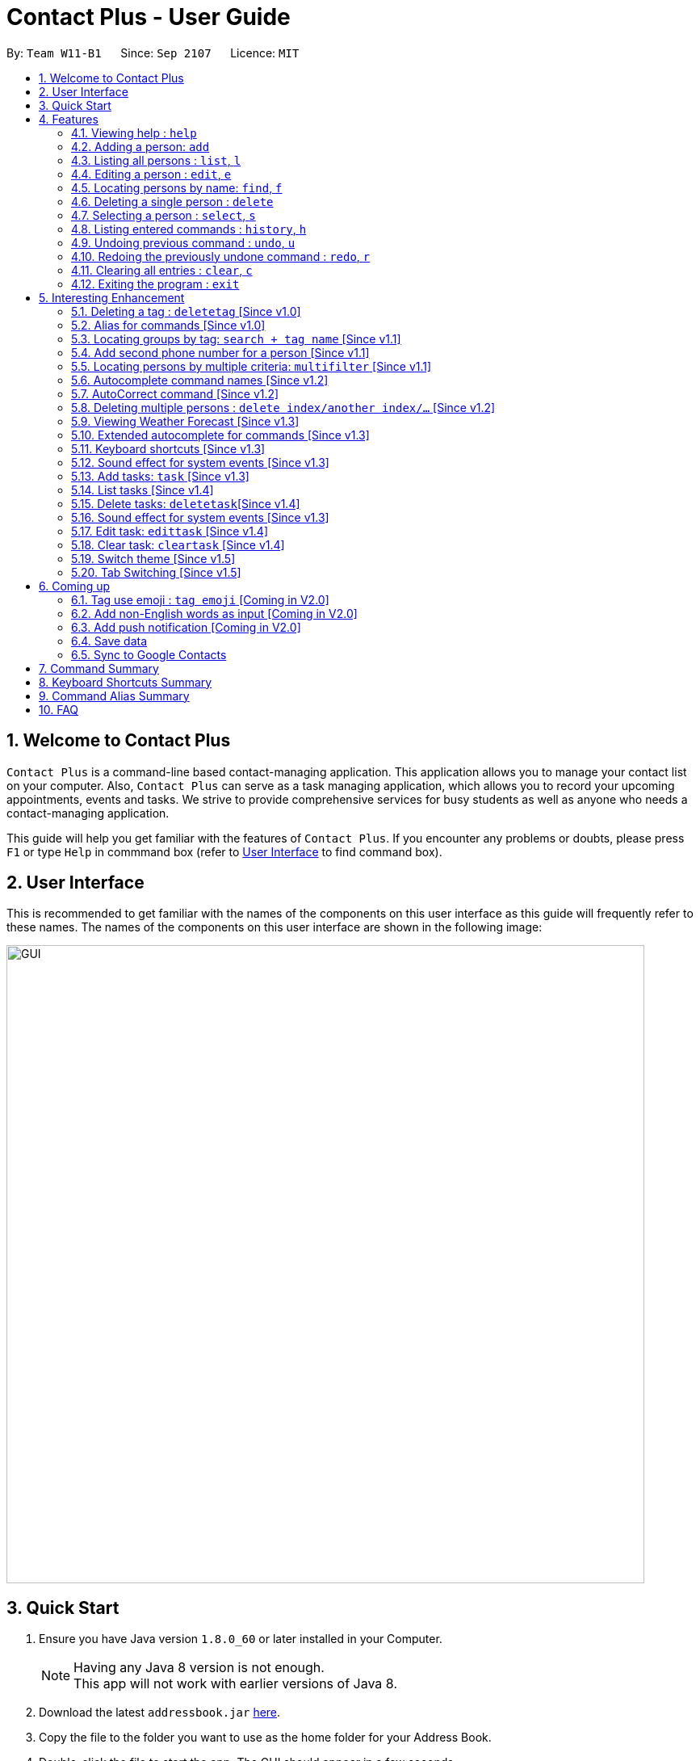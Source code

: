 = Contact Plus - User Guide
:toc:
:toc-title:
:toc-placement: preamble
:sectnums:
:experimental:
:icons: font
:imagesDir: images
:stylesDir: stylesheets
:experimental:
ifdef::env-github[]
:tip-caption: :bulb:
:note-caption: :information_source:
endif::[]
:repoURL: https://github.com/CS2103AUG2017-W11-B1/main

By: `Team W11-B1`      Since: `Sep 2107`      Licence: `MIT`

== Welcome to Contact Plus
// tag::welcome[]

`Contact Plus` is a command-line based contact-managing application. This application allows you to manage your contact list on your computer. Also, `Contact Plus` can serve as a task managing application,
 which allows you to record your upcoming appointments, events and tasks. We strive to provide comprehensive services for busy students as well as anyone who needs a contact-managing application. +

// end::welcome[]

This guide will help you get familiar with the features of `Contact Plus`. If you encounter any problems or doubts, please press kbd:[F1] or type `Help` in commmand box (refer to link:#user-interface[User Interface] to find command box).

== User Interface [[user-interface]]
This is recommended to get familiar with the names of the components on this user interface as this guide will frequently refer to these names.
The names of the components on this user interface are shown in the following image:

image::GUI.png[width="790"]

// tag::quick-start[]

== Quick Start

.  Ensure you have Java version `1.8.0_60` or later installed in your Computer.
+
[NOTE]
Having any Java 8 version is not enough. +
This app will not work with earlier versions of Java 8.
+
.  Download the latest `addressbook.jar` link:{repoURL}/releases[here].
.  Copy the file to the folder you want to use as the home folder for your Address Book.
.  Double-click the file to start the app. The GUI should appear in a few seconds.
+
.  Type the command in the command box and press kbd:[Enter] to execute it. +
e.g. typing *`help`* and pressing kbd:[Enter] will open the help window.
+
.  Refer to the link:#command-summary[command summary] section below for the complete list of commands.

// end::quick-start[]

== Features

====
*Command Format*

* Words in `UPPER_CASE` are the parameters to be supplied by the user e.g. in `add n/NAME`, `NAME` is a parameter which can be used as `add n/John Doe`.
* Items in square brackets are optional e.g `n/NAME [t/TAG]` can be used as `n/John Doe t/friend` or as `n/John Doe`.
* Items with `…`​ after them can be used multiple times including zero times e.g. `[t/TAG]...` can be used as `{nbsp}` (i.e. 0 times), `t/friend`, `t/friend t/family` etc.
* Parameters can be in any order e.g. if the command specifies `n/NAME p/PHONE_NUMBER`, `p/PHONE_NUMBER n/NAME` is also acceptable.
====

=== Viewing help : `help` [[help-command]]
If you want to refer to this user guide, you can do so with `help` command. You can refer to this guide for every feature that you can play with on Contact Plus application. +

Command Format: `help` +
Keyboard shortcut: `F1` +
UI: Menu bar (refer to link:#user-interface[User Interface] for Menu bar) - kbd:[Help]

=== Adding a person: `add` [[add-command]]
If you want to add a person into your contact pane (refer to link:#user-interface[User Interface] for contact pane), you should use `add` command. The following explains the detailed steps to help you achieve adding a person into your contact list.

Command Format: `add n/NAME p/PHONE_NUMBER p2/PHONE_NUMBER or '-' e/EMAIL a/ADDRESS [t/TAG]...` +
Keyboard shortcut: kbd:[control] + kbd:[a]/kbd:[A]

[NOTE]
====
- A person can have any number of tags (including 0).
- A person can add the symbol '-' if a second phone number is not required for the contact.
- Person names should only contain alphanumeric characters and spaces, and it should not be blank.
- Person emails should be 2 alphanumeric/period strings separated by '@'.
- Phone numbers can only contain numbers, and should be at least 3 digits long.
- Tags names should be alphanumeric +
====

==== Examples
|===
| Your input | Output
| `add n/John Doe p/98765432 p2/61234567 or '-' e/johnd@example.com a/John street, block 123, #01-01` |
add the contact John doe with first phone number 98765432, second phone number null, email address johndoe@example.com, and address John street, block 123, #01-01 respectively.
|===


=== Listing all persons : `list`, `l` [[list-command]]
If you want to see all the persons that you have added to `Contact Plus`, you can do so with `list` command. +

Command Format: `list` or `l`

=== Editing a person : `edit`, `e` [[edit-command]]
If you need to update your contacts' information, you can do so with this `edit` command. +

Command Format: `edit INDEX [n/NAME] [p/PHONE] [p2/PHONE] [e/EMAIL] [a/ADDRESS] [t/TAG]...`, or `e INDEX [n/NAME] [p/PHONE] [p2/PHONE] [e/EMAIL] [a/ADDRESS] [t/TAG]...` +
Keyboard shortcut: kbd:[control] + kbd:[e]/kbd:[E]

==== Description
****
* Edits the person at the specified `INDEX`. The index refers to the index number shown in the last person listing. The index *must be a positive integer* 1, 2, 3, ...
* At least one of the optional fields must be provided.
* Existing values will be updated to the input values.
* When editing tags, the existing tags of the person will be removed i.e adding of tags is not cumulative.
* You can remove all the person's tags by typing `t/` without specifying any tags after it.
****

[NOTE]
====
- A person can have any number of tags (including 0).
- A person can add the symbol '-' if a second phone number is not required for the contact.
- Person names should only contain alphanumeric characters and spaces, and it should not be blank.
- Person emails should be 2 alphanumeric/period strings separated by '@'.
- Phone numbers can only contain numbers, and should be at least 3 digits long.
- Tags names should be alphanumeric +
====

==== Examples

|===
| *Your input* | *Result*
| `edit 1 p/91234567 e/johndoe@example.com` |
Updates the phone number and email address of the 1st person to `91234567` and `johndoe@example.com` respectively.
| `edit 2 n/Betsy Crower t/` |
Updates the name of the 2nd person to `Betsy Crower` and clears all existing tags.
|===

=== Locating persons by name: `find`, `f` [[find-command]]
If you want to find persons whose names with certain alphabets in your mind, you can search those persons with `find` command. +

Command Format: `find KEYWORD [MORE_KEYWORDS]`, or `f KEYWORD [MORE_KEYWORDS]` +
Keyboard shortcut: kbd:[control] + kbd:[f]/kbd:[F]

==== Description
****
* The search is case insensitive. e.g `hans` will match `Hans`
* The order of the keywords does not matter. e.g. `Hans Bo` will match `Bo Hans`
* Only the name is searched.
* Only full words will be matched e.g. `Han` will not match `Hans`
* Persons matching at least one keyword will be returned (i.e. `OR` search). e.g. `Hans Bo` will return `Hans Gruber`, `Bo Yang`
****

==== Examples
|===
| Your input | Output
| `find John` | Returns `john` and `John Doe`
| `find Betsy Tim John` | Returns any person having names `Betsy`, `Tim`, or `John`
|===

=== Deleting a single person : `delete` [[delete-single-person]]
If you want to delete a person from your Contact Plus, you can do so with `delete` command. +

Command Format: `delete INDEX`, or `d INDEX` +
Keyboard shortcut: kbd:[control] + kbd:[d]/kbd:[D]

[TIP]
This function deletes *ONE* person only. For deleting multple persons simultaneously,
see section <<delete-multiple-persons , 3.20>>.

==== Description

****
* Deletes the person at the specified `INDEX`.
* The index refers to the index number shown in the most recent listing.
* The index *must be a positive integer* 1, 2, 3, ...
****

==== Examples

|===
| *Your input* | *Result*
| `list` +
 `delete 2` +

  *Note* that `list` and `delete 2` are two different commands. |
  Deletes the 2nd person in `Contact Plus`.
| `find Betsy` +
 `delete 1` +

 *Note* that `find Betsy` and `delete 1` are two different commands. |
Deletes the 1st person in the results of the `find` command.
|===

=== Selecting a person : `select`, `s` [[select-command]]
If you want to select a person in your Contact Plus, you can do so by `select` command. The index used in the following steps is identified by the index number used in `list task` (refer to link:#list-command[list task]). +

Command Format: `select INDEX` or `s INDEX`

==== Description
****
* Selects the person and loads the Google search page the person at the specified `INDEX`.
* The index refers to the index number shown in the most recent listing.
* The index *must be a positive integer* `1, 2, 3, ...`
****

==== Examples

|===
| Your input | Output +
| `list` + `select 2` + | Selects the 2nd person in `Contact Plus`
| `find Betsy` + `select 1` | Selects the 1st person in the results of the `find` command
|===

=== Listing entered commands : `history`, `h` [[history-command]]
If you want to list all the commands that you have entered in reverse chronological order in case you have done something wrong and you want to check out your command history , you can do so with `history` command . +

Command Format: `history`

[NOTE]
====
Pressing the kbd:[&uarr;] and kbd:[&darr;] arrows will display the previous and next input respectively in the command box.
====

=== Undoing previous command : `undo`, `u` [[undo-command]]
If you have done something wrong, you can revert your action, you can do so with `undo` command. +

Command Format: `undo`, `u`

[NOTE]
====
Undoable commands: commands that modify the content in `Contact Plus` (`add`, `delete`, `edit` and `clear`).
====

==== Examples

|===
| Your input | Output +
| `delete 1` + `list` + `undo` | Reverses the `delete 1` command
| `select 1`+ `list` + `undo` | The `undo` command fails as there are no undoable commands executed previously.
| `delete 1` +`clear` +`undo`| Reverses the `clear` command
| `delete 1` +`clear` +`undo` | Reverses the `delete 1` command
|===

=== Redoing the previously undone command : `redo`, `r` [[redo-command]]
If you unintentionally undo your last command, you can get it back by using `redo` command. +

Command Format: `redo`, `r`

==== Examples

|===
| Your input | Output +
| `delete 1`+ `undo` + `redo` | Reapplies the `delete 1` command
| `delete 1` +`redo`| The `redo` command fails as there are no `undo` commands executed previously.
| `delete 1` +`clear` +`undo` + `undo + `redo` + `redo`| Reapplies the `clear` command
|===

=== Clearing all entries : `clear`, `c` [[clear-command]]
If you want to clear your Contact Plus application, you can do so by useing `clear` command. +

Command Format: `clear` or `c`

[WARNING]
====
This command will clear all persons in the contact pane.
====

=== Exiting the program : `exit` [[exit-command]]
If you want to exit Contact Plus application, you can do so by using `exit` command. +

Command Format: `exit`

== Interesting Enhancement

=== Deleting a tag : `deletetag` [Since v1.0] [[deletetag-command]]

//tag::deletetag-command[]

Need to reorganize your social groups? `deletetag` enables you to delete tags from all your contacts in `Contact Plus` ! +

Command Format: `deletetag tag_name` +
Quick demo: link:#how-to-use-deletetag-command[here]

==== Description

****
* The alias for this command is `dt`. That means that you can type +
`dt` instead of `deletetag`.
* Deletes the tag with the specified `tag_name` from all records in `Contact Plus`.
* `tag_name` is case-sensitive (i.e. `Friends` is not the
same as `friends`).
****

==== Examples

|===

| *Your input* | *Result*
| `deletetag friends` | Deletes the tag `friends` from all records in `Contact Plus`. +

No action is performed if there is no tag named `friends` in `Contact Plus`.

|===

==== How to use [[how-to-use-deletetag-command]]
. Type `deletetag` followed by the name of the tag that you wish to delete.
For example, we use the name "friends".
+
image:DeleteTagCommand-step-1.png[width="250"]

. After hitting kbd:[ENTER], the tag with the specified name is deleted from all contacts in `Contact Plus`.
+
image:DeleteTagCommand-step-2.png[width="250"]

// end::deletetag-command[]

=== Alias for commands [Since v1.0]
Too lazy to type the full command? The alias feature allows you to type a shorter version of the command name.

A list of available aliases can be found  link:#list-of-alias[here].

Command Format: `command_alise` +
Quick demo: link:#how-to-use-alias-command[here]

==== How to use [[how-to-use-alias-command]]
. The image below demonstrates the example of using `a`.
+
image:AddCommandAlias.png[width="500"]

. The image below demonstrates the result of the above alias.
+
image:AddCommandAliasResult.png[width="500"]

=== Locating groups by tag: `search + tag name` [Since v1.1] [[searchtag-command]]

Searching a certain social group? or just search a certain group of persons? search + tag name` can help you achieve this. +

Command Format: `search KEYWORD [MORE_KEYWORDS]`+
Quick demo: link:#how-to-use-locate-person_by_tag[here]

==== Description
****
* The search is case sensitive. e.g `Friends` will not match `friends`
* The order of the keywords does not matter. e.g. `friends colleague` is the same as `colleague friends`
* Only the tag name is searched.
* Only full tag name will be accepted e.g. `friends` will not match `fri`
* Result displays "Unknown tag" if no person has the tag
* Alias for `search` is `st`
* Persons's tag names matching at least one keyword will be returned (i.e. *OR* search). e.g. `friends colleague` will return persons with `friends`, or with `colleague` tag
****

==== Examples
|===
| *Your input* | *Result*
| `search friends` | Returns the contacts with tag "friends", e.g. `John Alice` +
| `search fri` | No match will be returned, `Unknown tag` is displayed. +
|===

==== How to use [[how-to-use-locate-person_by_tag]]
. Input the command to search contact of the same tag, e.g. friends.
+
image:SearchTagCommand.png[width="500"]

. The image below demonstrates the result of the above searching.
+
image:SearchTagResult.png[width="500"]
---

=== Add second phone number for a person [Since v1.1]

//tag::secondphone[]
Need to add one more phone number to your friends on Contact Plus? Add the second phone number for a person by using prefix "p2/" +
Command Format: `COMMAND_WORD PARAMETERS p2/PHONE_NUMBER OTHER_PARAMETERS` +

==== Description
****
* Input "p2/-" for add command, when no second phone number is provided.
* The order of the parameters does not matter. e.g. `p/87435783 p2/54729635` is the same as `p2/749374658 p/97453735`
****

==== Examples
* `add n/John Doe p/98765432 p2/73624789 e/johnd@example.com a/John street, block 123, #01-01` +
* `edit 1 p/91234567 p2/73624789 e/johndoe@example.com` +


//end::secondphone[]

//tag::multifilter-feature[]
=== Locating persons by multiple criteria: `multifilter` [Since v1.1]

[[multifilter-format]] Finds persons whose names, phone no., emails and addresses,
match a set of specified criteria. +
Format: `multifilter [n/NAME] [p/PHONE NO.] [e/EMAIL] [a/ADDRESS]` +
Quick demo: link:#how-to-use-multifilter[here]

==== Description [[multifilter-description]]

****
* The alias for this command is `mf`. That means that you can type +
`mf` instead of `multifilter`.
* The search is case-insensitive for all fields. e.g `mf n/hans` will +
match `Hans`.
* The search performs a partial match. This means that `mf n/a` +
will match both `alice` and `Hans` since both contain the letter `a`,
* The order of the fields does not matter. +
e.g.`mf n/hans e/a@ex.com` and `mf e/a@ex.com n/hans` +
both mean the same thing.
* Matching is performed based on ALL the criteria. +
i.e. `mf n/a p/9` will find the contact `matt` with a phone no. of `999`
but it will not find the contact `alice` with a phone no. of `888`.
* None of the fields are compulsory. i.e. you can use `mf p/999` to find +
contacts whose phone no. contain `999` and `mf e/yahoo` to find +
contacts whose emails contain `yahoo` without entering the rest of the fields.
* If only `mf` is entered, all contacts will be displayed.
* `mf p/987 e/gmail` +
Contact `alice` with phone no. `9876` and email `a@gmail.com` +
will be matched. Contact `Bob` with phone no. `987` and email `a@yahoo.com`
will not be matched
****

==== How to use [[how-to-use-multifilter]]

. Enter `multifilter` into the command box followed by one or more format fields.
See command format <<multifilter-format, here>>.
+
image:MultiFilterCommand-step-1.png[width="250"]

. Press the kbd:[ENTER] key. The results are displayed based on the criteria that
you have entered.
+
image:MultiFilterCommand-step-2.png[width="250"]

==============================================
NOTE: If no filters are used, all contacts will be displayed.
==============================================


==== Examples

|===
| *Your input* | *Result*
| `mf a/gey`| Returns contacts whose address contain `gey`
| `mf` | Returns all contacts
| `mf n/iv p/9 e/g a/ge` | Returns contacts who match ALL of the following criteria: +

1. Name contains `iv` +
2. Phone no. contains `9` +
3. Email contains `g` +
4. Address contains `ge` +

An example of a matching contact for this command would be +
`Ivan` that has phone no. `999`, email `g@y.com` and address `123 geylang road`

|===

//end::multifilter-feature[]

=== Autocomplete command names [Since v1.2] [[autocomplete-feature]]

//tag::autocomplete-feature[]
Lazy to memorize command names? Press a shortcut key to automatically complete the text that you enter into the command box. +

Command Format: [Some text] +
Quick demo:  link:#how-to-use-autocomplete[here]

[TIP]
This feature automatically completes/suggests names of commands.
To automatically fill in the format of commands, see link:#extended-autocomplete-feature[`extended autocomplete`].


==== Description [[autocomplete-description]]

****
* The hotkey for `autocomplete` is kbd:[TAB].
* The match is case-insensitive, e.g. `del` and `Del` will both match the `delete`
command.
* The system looks for commands whose names start with the text that you entered. This means that `del` will match `delete` but `ele`
will not.
* If no text is entered before pressing the hotkey, the system displays all available commands.
* The system does not support autocompletion for command aliases.
* If there is more than one matching command, the names of all matching
commands will be displayed as a suggestion in the result pane.
* If there is only one matching command, then the full
name for the command will be automatically filled into the command box instead of being displayed in the result pane.
****

==== Examples

|===
| *Your input* |  *Result*
| `del` | Expands to `delete` in the command box.
|  `df` | Nothing is returned by `Contact Plus`.
| `d` | Returns various command suggestions in the result pane. e.g.`delete` and `deletetag`

|===

==== How to use [[how-to-use-autocomplete]]

Enter some text into the command box (as shown below) and press kbd:[TAB].
Commands, whose names start with the text you typed, will be suggested in the result pane.
See <<autocomplete-description, description>> for more details on how
 autocomplete works.

image::AutoCompleteCommand-step-1.png[width="800"]

[TIP]
If there is only one command whose name starts with the text that you
entered, then the full name of the command will be automatically filled in for you.
For example, if you type `h` and press kbd:[TAB], `help` will be filled into the command box.

// end::autocomplete-feature[]

=== AutoCorrect command [Since v1.2]

If you misspelt a command, no worries, Contact Plus will autoCorrect misspelt command whose names start with the command entered from the user.
Application will notify you that the command entered is corrected and perform the corrected commmand. +

Command Format: [misspelt command] +
Quick demo: link:#how-to-use-autoCorrect[here]

==== Description
****
* The autoCorrect function will only work on the misspelt words with 2 alphebets different from the correct spelling.
* The match is case-insensitive, e.g. "sEarhC" is equals to "search".
* If no match is found, the application will display "Unknown command".
****

==============================================
NOTE: Auto-correct is not designed for alias.
==============================================

==== How to use [[how-to-use-autoCorrect]]
. The image below demonstrates the usage to autoCorrect "deleet".
+
image::AutoCorrectCommand.png[width="500"]

. The image below is the result returned by Contact Plus using the command above.
+
image::AutoCorrectResult.png[width="500"]


==== Examples

|===
| *Your input* |  *Result*
| `deleet` | will match to `delete`.
| `del` | will not match to any command, application will display "Unkown command".
| `d` | will be matched to `delete` still as it is an alias.
| `m` | will not match to any command, application will display "Unkown command".
|===

=== Deleting multiple persons : `delete index/another index/...` [Since v1.2] [[delete-multiple-persons]]

//tag::deletemultiple[]
Do yu need to delete multiple persons away from your contact pane simutaneously? If so,follow the following explanation to learn how to delete multiple persons at the same time.
This command allows you to delete *multiple* contacts from `Contact Plus` in a single command. +

Command Format: `delete INDEX/INDEX`
Quick demo: link:#how-to-use-multiple-persons[here]

==== How to use [[how-to-use-multiple-persons]]

1) Enter `list` into the Command Box. You will see all the added contacts below. +

image::deleteMultiplePerson1.png[width="500"]

2) Enter `delete 2/3` to delete the 2nd and 3rd person from `Contact Plus`. +

image::deleteMultiplePerson2.png[width="500"]

3) You can now see that the 2nd and 3rd contact has been deleted and the +
result is displayed to show the confirmation of deletion.

image::deleteMultiplePerson3.png[width="500"]

==== Examples
|===
| *Your input* |  *Result*
| `list` +
`delete 1/2` +

Note that `list` and `delete 1/2` are two different commands.

| Deletes the first and second contact displayed by the `list` command.
|===

//end::deletemultiple[]

=== Viewing Weather Forecast [Since v1.3]
If you are too reluctant to open your Yahoo page, there is a shortcut in Contact Plus help to you to gain access to Yahoo weather forecast and news.

Please go to kbd:[File] dropdown list, kbd:[Weather Forecast] menu item (refer to link:#user-interface[User Interface]).

==== How to use
. The button kbd:[Weather Forecast] is located as the image shown below.
+
image::WeatherForecastButton.png[width="800"]

. The expected page would be as follows:
+
image::WeatherForecast.png[width="800"]

=== Extended autocomplete for commands [Since v1.3] [[extended-autocomplete-feature]]

//tag::extended-autocomplete-feature[]

Try to save some time? Autocomplete is designed for you to operate efficiently on Contact Plus.Some commands such as `add` are very long and difficult to type.
This feature enables you to automatically fill in the format of the command whose name matches
the text that you entered. +

Command Format: [COMMAND_WORD] +
Quick demo: link:#how-to-use-extended-autocomplete[here]

[TIP]
This feature automatically fills in the format of a correctly
spelt command. To automatically complete a command name, see link:#autocomplete-feature[`autocomplete`].

==== Description

****
* The hotkey for `extended autocomplete` is kbd:[Ctrl].
* This feature uses exact matching (i.e. case and spelling of `COMMAND_WORD` must match the actual command).
* The system does not support autocompletion for command aliases.
****

==== Examples

|===

| *Your input* | *Result*
| `delete` | expands to `delete index_number`
| `deletetag` | exapnds to `deletetag tag_name`
| `dt` | `Contact Plus` does not respond.
| `lisf` | `Contact Plus` does not respond.
| LIST | `Contact Plus` does not respond.

|===

==== How to use [[how-to-use-extended-autocomplete]]

. Enter the *full name* of the command that you wish to use. For example, `add`.
+
image:extended-autocomplete-step-1.png[width="300"]

. Press the kbd:[Ctrl] key. The command's format is automatically filled in the command box for you.
The help text, which explains how to use the command, is also displayed in the result pane.
+
image:extended-autocomplete-step-2.png[width="1000"]

. Add any additional information (based on the help text) should be typed into the command
bar.
+
image:extended-autocomplete-step-3.png[width="1000"]

. Press kbd:[ENTER]. The result of the command is displayed in the result pane.
+
image:extended-autocomplete-step-4.png[width="1000"]

[CAUTION]
If you type the name of the command wrongly, `extended autocomplete` will not work.

//end::extended-autocomplete-feature[]

=== Keyboard shortcuts [Since v1.3]

Apart from autocomplete, this is another feature to help you save your time. Keyboard shortcuts enables you to quickly get the command words without heavy memorization.

Command Format: kbd:[CONTROL] + kbd:[KEY]

==============================================
NOTE: The keyborad shortcuts are created only for commands with heavy text input or frequently used commands.
==============================================

==== Available Keyboard shortcuts

|===
| *Command* | *Keyboard shortcut*
| `add` | kbd:[control] + kbd:[a]/kbd:[A]
| `multifilter` | kbd:[control] + kbd:[m]/kbd:[M]
| `edit` | kbd:[control] + kbd:[e]/kbd:[E]
| `search` | kbd:[control] + kbd:[s]/kbd:[S]
| `delete` | kbd:[control] + kbd:[d]/kbd:[D]
| `find` | kbd:[control] + kbd:[f]/kbd:[F]
| `clear` | kbd:[control] + kbd:[c]/kbd:[C]
|===

=== Sound effect for system events [Since v1.3]

//tag::music-feature[]
Sound effect is designed to help you to discern audibly whether your command is performed successfully or otherwise.
Various sound clips are played for each system events to keep you informed of the status of your actions.

NOTE: This sound effect is set by Contact Plus by default.

==== Description

*************
* System events are classified into 2 types: command success and command failure.
* One sound clip will be played for each of these event types.
* Currently, there is no way to disable the sound effect.
*************

==== Example

|===

| *Your input* | Result
| `delete 1` | Success sound clip is played if command is successful. +

Failure sound clip is played if command is unsuccessful.

|===

//end::music-feature[]

// tag::addtask[]
=== Add tasks: `task` [Since v1.3] [[addtask]] [[addtask-command]]

This command enables you to record down your events, tasks or appointments on Contact Plus as your personal reminder. +

Command Format: `task d/DESCRIPTION pr/PRIORITY(0/1/2) on DUE DATE(dd/MM/yyyy)`

==== Description
*************
* Task descriptions should only contain alphanumeric characters and spaces, and it should be not blank.
* Prefix for task descriptions is `d/`.
* Task priority should only be number 0 (lowest priority), 1 or 2 (highest priority).
* Prefix for task priority is `pr/`.
* Task due date should be a valid date following the format dd/MM/yyyy.
* Prefix for due date is `on` (Do not forget the kbd:[SPACE] before the date).
* If you input any invalid format, there will be a **Use Message** together with an example to guide you. +
image:add_task_invalid_format.png[width="500"]
* Once the task is successfully added, it will be displayed on the sticky note under `Task` tab (as shown in the image below). +
image:add_task_successful.png[width="500"]
*************

==== Examples:

* `task d/CS2103 Assignment pr/2 on 26/10/2017`
* `task d/Finish Teammate Feedback Session pr/0 on 01/11/2017`
// end::addtask[]

=== List tasks [Since v1.4] [[listtask]]

//tag::listtask-command[]

This command enables you to retrieve personal tasks that you have stored in
`Contact Plus`. +

Command Format: `listtask` +
Quick demo: link:#how-to-use-listtask[here]

==== Description

*************
* The `listtask` command shows all tasks that you have created in `Contact Plus`
previously using the `task` command.
* Tasks are listed in the order that you have created them.
*************

==== How to use [[how-to-use-listtask]]

. Click on the `Task` tab.
+
image:tasks-tab-pre.png[width="800"]
. The user interface now shows a yellow text-area.
+
image:tasks-tab-post.png[width="800"]

. Type `listtask` into the command box.
+
image:listtask-command-pre.png[width="400"]

. Hit the kbd:[ENTER] key. All your tasks will be displayed in the
yellow text-area as shown below.
+
image:listtask-command-post.png[width="800"]

//end::listtask-command[]

=== Delete tasks: `deletetask`[Since v1.4] [[deletetask-command]]

//tag::deletetask-command[]

This command enables you to remove unnecessary/unwanted tasks from `Contact Plus`. +
Command Format: `deletetask INDEX_1/INDEX_2/INDEX_3 ...` +
Quick demo: link:#how-to-use-deletetask[here]

==== Description

****
* `INDEX_1`, `INDEX_2`, etc. refer to the task numbers that
are shown when you use the link:#listtask-command[`listtask`] command to show your tasks
(See <<how-to-use-deletetask,how to use>> for an example).
* `INDEX_1`, `INDEX_2`, etc. must be positive integers
(i.e. they must be whole numbers greater than 0 such as 1, 2, 3, etc.).
* This command deletes multple tasks simultaneously (i.e. it deletes tasks with the task numbers
that you have specified when typing the `deletetask` command).
****

==== Examples

|===
| *Your input* | *Result*
| `deletetask` 1 | Deletes task no. 1 from `Contact Plus`.
| `deletetask` 1/2 | Deletes tasks no. 1 and 2 from `Contact Plus`
(if there are at least 2 tasks in `Contact Plus`).
Otherwise, an error message is shown.
| `deletetask` -1 | An error message is shown as task numbers cannot be negative.
|===

==== How to use [[how-to-use-deletetask]]

. Use the `<<listtask-command,listtask>>` command to display all your tasks.
Note the number of the tasks that you wish to delete.
+
image:deletetask-listtask.png[width="800"]

. Type `deletetask INDEX_1/INDEX_2 ...` into the command box.
+
image:deletetask-command-pre.png[width="400"]

. Hit the kbd:[ENTER] key. You will see a success
message in the result pane if the command was successful. Also, observe that
 the tasks you have specified in the previous step have been deleted from
 `Contact Plus`.
+
image:deletetask-proof.png[width="800"]

//end::deletetask-command[]

=== Sound effect for system events [Since v1.3]

//tag::music-feature[]

Various sound clips are played for each system events (see 3.27.1) to
keep you informed of the status of your actions.

==== Description

*************
* System events are classified into 2 types: command success and command failure.
* One sound clip will be played for each of these event types.
* Currently, there is no way to disable the sound effect.
*************

==== Example

|===

| *Your input* | *Result*
| `delete 1` | Success sound clip is played if command is successful. +

Failure sound clip is played if command is unsuccessful.

|===

//end::music-feature[]

=== Edit task: `edittask` [Since v1.4] [[edittask-command]]

To edit your tasks, first you should learn how to link:#listtask[list task] . Listing tasks is for you to get the index of the task you indent to edit.
Then use "edittask" command with its index to edit the task.

Command Format: `edittask INDEX d/DESCRIPTION priority/PRIORITY(0/1/2) on DUE DATE(dd/MM/yyyy)` +
Quick demo: link:#how-to-use-edittask[here]

==== Description

*************
* Index must be a positive number.
* At least one field (either priority or due date) has to be specified.
* Description field is not editable. The only way to edit the description is to create a new task.
*************

==== How to use [[how-to-use-edittask]]
. Enter the command, the index of the task, and the details you wish to edit with its prefix. Please refer to the image below for an example:
+
image:EditTaskStep1.png[width="800"]

. The application will give you conformation information displayed. Please refer to the image below for an example:
+
image:EditTaskStep2.png[width="800"]

==== Examples

|===
| *Your input* | *Result*
| `edittask 1 prioroty/1` | The application will display "Edited task: " + the details of the task you just edited. +
| `edittask 1 on 12/11/2019` | The application will display "Edited task: " + the details of the task you just edited. +
|===

=== Clear task: `cleartask` [Since v1.4] [[cleartask-command]]

To clear your task list, "cleartask" is the command to use. The format is as follows:
Command Format: `cleartask`+
Quick demo: link:#how-to-use-cleartask[here]

==== Description

*************
* you can perform command `undo`, if you accidentally clear your task list.
*************

==== How to use [[how-to-use-cleartask]]
. Enter the command "cleartask". Please refer to the image below for an example:
+
image:ClearTaskStep1.png[width="800"]

. Confirmation message will be displayed. Please refer to the image below for an example:
+
image:ClearTaskStep2.png[width="800"]

. List the tasks to check that there is no tasks listed . Please refer to the image below for an example:
+
image:ClearTaskStep3.png[width="800"]


==== Examples

|===
| *Your input* | *Result*
| `cleartask` | "Task list has been cleared." will be displayed on the window +
|===

// tag::themeselect[]
=== Switch theme [Since v1.5]
If you are not happy with the current theme and want to select a new theme, use `switch` command with the index to
switch to the theme you like. +

Command Format: `switch INDEX` +
Quick demo: link:#how-to-use-switch-theme[here]

==== Description
*************
* *INDEX* must be 1, 2 or 3 only. Other values are deemed as invalid.
* The command is not undoable. But you can switch back to the original theme by performing the command again.
* Once you update the theme, your preference will be saved. The next time you open Contact Plus, it will not
set back to default theme.
* Default themes in Contact Plus are *Dark*, *Light* and *Colourful*. Below are the preview of 3 themes: +
image:DarkTheme.png[width="500"] +
image:LightTheme.png[width="500"] +
image:ColourfulTheme.png[width="500"]
*************

==== How to use [[how-to-use-switch-theme]]
. Enter the command `switch`, together with *INDEX* of the theme. (`1` stands for *Dark Theme*, `2` stands for
*Light Theme* and `3` stands for *Colourful Theme*) +
. Once the command is successfully executed, the theme of Contact Plus will be updated immediately.

==== Example
|===
| *Your input* | *Result*
| `switch 2` | `Theme updated: Light` will be displayed. The theme will be set to the Light Theme. (as shown in
the diagram below) +
image:LightTheme.png[width="500"]
|===
// end::themeselect[]

=== Tab Switching [Since v1.5][[switchtab]]

//tag::switchtab[]

You can choose to switch between the `Task` tab or `Map` tab either by clicking on the user interface or
the application will automatically switch it for you based on the command you entered.

==== Description

*************
* If the command `delete 1/2` (Click on <<delete-multiple-persons,link>> to see how the command works) or any other command that is related to
 manipulating or displaying the contacts is entered, the tab will be automatically switched to the `Map` tab.
* If the command `listtask` (Click on <<listtask-command,link>> to see how the command works) or any other command that is related to
   manipulating or displaying the tasks is entered, the tab will be automatically switched to the `Task` tab.
*************

==== Examples

1. Before entering any command, you are at the `Task` tab.
image:switchtab1.png[width="800"]

2. Enter command `delete 1/2` and press kbd:[ENTER].
image:switchtab2.png[width="800"]

3. The tab will be automatically switched to the `Map` tab.
image:switchtab3.png[width="800"]

//end::switchtab[]

== Coming up

=== Tag use emoji : `tag emoji` [Coming in V2.0]

Input characters to represent an emoji as a tag. +
Command Format: `tag :wink:`

=== Add non-English words as input [Coming in V2.0]

Input non-English words to be saved in the application.
Command Format: CommandWrd + inputText

=== Add push notification [Coming in V2.0]

The application will prompt notifications for users on the computer for the up coming tasks.

=== Save data

*Contact Plus* data are saved in the hard disk automatically after any command that changes the data. +
There is no need to save manually.

=== Sync to Google Contacts
You can sync your local contact list with Google Contacts and save any changes online.

== Command Summary [[command-summary]]

|===
| *Function* | *Input command* | *Example*
| `Add` | `add n/NAME p/PHONE_NUMBER p2/ PHONE_NUMBER e/EMAIL a/ADDRESS [t/TAG]...` | `add n/James Ho p/22224444 p2/33335555 e/jamesho@example.com a/123, Clementi Rd, 1234665 t/friend t/colleague`
| `AutoCorrect` | `MIS-SPELT COMMAND + correct command format` | `serach John` will be matched to `search John`
| `AutoCompele` | `[Prefix]` + kbd:[control] | `add \n` + kbd:[control] will show result `add n/ p/ p2/ e/ a/`
| `Clear` | `clear` | `clear`
| `Delete` | `delete INDEX` | `delete 3`
| `Deleting multiple contacts` | `delete index/another index/...` | `delete 2/3`
| `Edit` | `edit INDEX [n/NAME] [p/PHONE_NUMBER] [p2/PHONE_NUMBER] [e/EMAIL] [a/ADDRESS] [t/TAG]...` | `edit 2 n/James Lee e/jameslee@example.com`
| `Find` | `find KEYWORD [MORE_KEYWORDS]` | `find James Jake`
| `Help` | `help` | `help`
| `History` | `history` | `history`
| `List` | `list` | `list`
| `Multi-filter` | `multifilter [n/NAME] [p/PHONE NO.] [e/EMAIL] [a/ADDRESS]` | `mf n/iv p/9 e/g a/ge`
| `Redo` | `redo` | `redo`
| `Search` | `search NAME` | `search John`
| `Search Tag` | `search TAG` | `search friends`
| `Select` | `select INDEX` | `select 2`
| `Switch` | `switch INDEX` | `switch 3`
| `Task` | `task d/DESCRIPTION pr/PRIORITY on dd/MM/yyyy` | `task d/Assignment pr/2 on 01/01/2017`
| `Undo` | `undo` | `undo`
|===

== Keyboard Shortcuts Summary
|===
| *Command* | *Keyboard shortcut*
| `add` | kbd:[control] + kbd:[a]/kbd:[A]
| `multifilter` | kbd:[control] + kbd:[m]/kbd:[M]
| `edit` | kbd:[control] + kbd:[e]/kbd:[E]
| `search` | kbd:[control] + kbd:[s]/kbd:[S]
| `delete` | kbd:[control] + kbd:[d]/kbd:[D]
| `find` | kbd:[control] + kbd:[f]/kbd:[F]
| `clear` | kbd:[control] + kbd:[c]/kbd:[C]
|===

== Command Alias Summary [[list-of-alias]]
|===
| *Commands* | *Alias*
| `add` | `a` +
| `edit` | `e` +
| `select` | `st` +
| `search` | `sh` +
| `delete` | `d` +
| `deletetag` | `dt` +
| `clear` | `c` +
| `multifilter` | `mf` +
| `list` | `l` +
| `history` | `h` +
| `undo` | `u` +
| `redo` | `r` +
|===

== FAQ

*Q*: How do I transfer my data to another Computer? +
*A*: Install the app in the other computer and overwrite the empty data file it creates with the file that contains the data of your previous Address Book folder.

*Q*: How do I view Contact Plus application? +
*A*: Download the jar file link:{repoURL}/releases[here] from our github page, and run the jar file to get our application started.
Also you can refer to the link:#quickstart[Quick Start] session.

*Q*: How many contacts I can save in Contact Plus? +
*A*: Currently we do not set a limit on the number of contacts that you can save on out application.

*Q*: How do I view tasks in Contact Plus? +
*A*: Simply click kbd:[Task] at the center of the application window, and input command `listtask` in the command window. You can toggle between `Map` and `Task` by clicking between kbd:[Map] and kbd:[Task].

